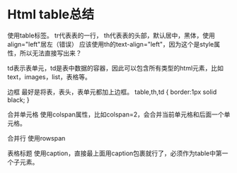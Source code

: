 * Html table总结
  使用table标签。
  tr代表表的一行，
  th代表表的头部，默认居中，黑体，使用align="left"居左（错误）
  应该使用th的text-align="left"，因为这个是style属性，所以无法直接写出来？

  td表示表单元，td是表中数据的容器，因此可以包含所有类型的html元素，比如text，images，list，表格等。

  边框
  最好是将表，表头，表单元都加上边框。
  table,th,td {
    border:1px solid black;
  }

  合并单元格
  使用colspan属性，比如colspan=2，会合并当前单元格和后面一个单元格。

  合并行
  使用rowspan

  表格标题
  使用caption，直接最上面用caption包裹就行了，必须作为table中第一个子元素。
